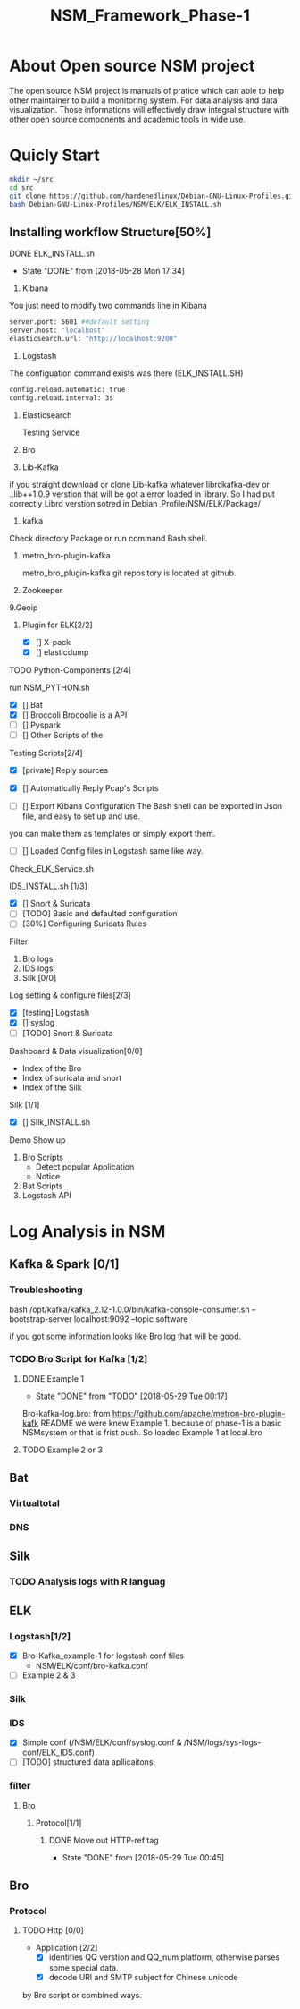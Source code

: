 #+OPTIONS: ^:nil
#+TITLE:NSM_Framework_Phase-1

* About Open source NSM project
  The open source NSM project is manuals of pratice which can able to help other maintainer to build a monitoring system. For data analysis and data visualization. Those  informations will effectively draw integral structure with other open source components and academic tools in wide use.
* Quicly Start
#+begin_src sh :tangle yes
mkdir ~/src
cd src
git clone https://github.com/hardenedlinux/Debian-GNU-Linux-Profiles.git
bash Debian-GNU-Linux-Profiles/NSM/ELK/ELK_INSTALL.sh
#+end_src
** Installing workflow Structure[50%]
**** DONE ELK_INSTALL.sh
     CLOSED: [2018-05-28 Mon 17:34]
     - State "DONE"       from              [2018-05-28 Mon 17:34]
    1. Kibana
    You just need to modify two commands line in Kibana
#+begin_src sh :tangle yes
 server.port: 5601 ##default setting
 server.host: "localhost"  
 elasticsearch.url: "http://localhost:9200"
#+end_src

    2. Logstash
 The configuation command exists was there (ELK_INSTALL.SH)
 #+begin_src sh :tangle yes
 config.reload.automatic: true 
 config.reload.interval: 3s
 #+end_src
    3. Elasticsearch

      Testing Service
    4. Bro
    5. Lib-Kafka

    if you straight download  or clone Lib-kafka whatever librdkafka-dev or ..lib++1 0.9 verstion that will be got a error loaded in library. So I had put correctly Librd verstion sotred in Debian_Profile/NSM/ELK/Package/

    6. kafka
    Check directory Package or run command Bash shell.

    7. metro_bro-plugin-kafka

       metro_bro_plugin-kafka git repository is located at github. 

    8. Zookeeper
    9.Geoip
***** Plugin for ELK[2/2]
      + [X] [] X-pack
      + [X] [] elasticdump
**** TODO Python-Components [2/4]
    run NSM_PYTHON.sh  
    + [X] []  Bat
    + [X] []  Broccoli
      Brocoolie is a API
    + [ ] []  Pyspark
    + [ ] []  Other Scripts of the 
**** Testing Scripts[2/4]
       + [X] [private]  Reply sources
       + [X] []  Automatically Reply Pcap's Scripts
         
       + [ ] []  Export Kibana Configuration
         The Bash shell can be exported in Json file, and easy to set up and use.
       you can make them as templates or simply export them.
       + [ ] []  Loaded Config files in Logstash
         same like way.
**** Check_ELK_Service.sh
**** IDS_INSTALL.sh [1/3]
      + [X] []  Snort & Suricata 
      + [ ] [TODO]  Basic and defaulted configuration
      + [ ] [30%] Configuring Suricata Rules
**** Filter
      1. Bro logs
      2. IDS logs
      3. Silk [0/0]
**** Log setting & configure files[2/3]
      + [X] [testing]  Logstash
      + [X] []  syslog
      + [ ] [TODO]  Snort & Suricata
**** Dashboard & Data visualization[0/0]
      - Index of the Bro
      - Index of suricata and snort
      - Index of the Silk
**** Silk [1/1]    
      + [X] []  SIlk_INSTALL.sh
**** Demo Show up
      1. Bro Scripts
         - Detect popular Application
         - Notice
      2. Bat Scripts
      3. Logstash API
* Log Analysis in NSM
** Kafka & Spark [0/1]
*** Troubleshooting
    bash /opt/kafka/kafka_2.12-1.0.0/bin/kafka-console-consumer.sh --bootstrap-server localhost:9092 --topic software

if you got some information looks like Bro log that will be good.

*** TODO Bro Script for Kafka [1/2]
**** DONE Example 1  
     CLOSED: [2018-05-29 Tue 00:17]
     - State "DONE"       from "TODO"       [2018-05-29 Tue 00:17]
     Bro-kafka-log.bro: from https://github.com/apache/metron-bro-plugin-kafk
 README we were knew Example 1. because of phase-1 is a  basic NSMsystem or that is frist push. So loaded Example 1 at local.bro
**** TODO Example 2 or 3 
** Bat
*** Virtualtotal
*** DNS
*** 
** Silk
*** TODO Analysis logs with R languag
** ELK
*** Logstash[1/2]
    + [X] Bro-Kafka_example-1 for logstash conf files
      - NSM/ELK/conf/bro-kafka.conf 
    + [ ] Example 2 & 3 
*** Silk
*** IDS
    - [X] Simple conf (/NSM/ELK/conf/syslog.conf & /NSM/logs/sys-logs-conf/ELK_IDS.conf)
    - [ ] [TODO] structured data apllicaitons.
*** filter
**** Bro
***** Protocol[1/1]
****** DONE Move out HTTP-ref tag
       CLOSED: [2018-05-29 Tue 00:45]
       - State "DONE"       from              [2018-05-29 Tue 00:45]
** Bro
*** Protocol
**** TODO Http [0/0]
     - Application [2/2]
       - [X] identifies QQ verstion and QQ_num platform, otherwise parses some special data.
       - [X] decode URl and SMTP subject for Chinese unicode
by Bro script or combined ways.
